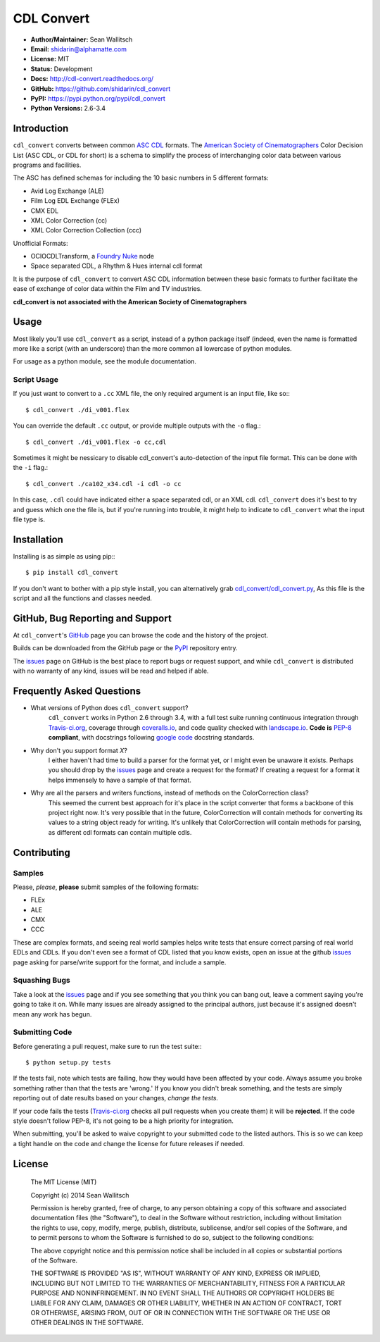 
CDL Convert
===========

|PyPI Version|\ |Build Status|\ |Coverage Status|\ |Code Health|

- **Author/Maintainer:** Sean Wallitsch
- **Email:** shidarin@alphamatte.com
- **License:** MIT
- **Status:** Development
- **Docs:** http://cdl-convert.readthedocs.org/
- **GitHub:** https://github.com/shidarin/cdl_convert
- **PyPI:** https://pypi.python.org/pypi/cdl_convert
- **Python Versions:** 2.6-3.4

Introduction
------------

``cdl_convert`` converts between common `ASC CDL`_ formats. The `American Society of
Cinematographers`_ Color Decision List (ASC CDL, or CDL for short) is a
schema to simplify the process of interchanging color data between
various programs and facilities.

The ASC has defined schemas for including the 10 basic numbers in 5
different formats:

-  Avid Log Exchange (ALE)
-  Film Log EDL Exchange (FLEx)
-  CMX EDL
-  XML Color Correction (cc)
-  XML Color Correction Collection (ccc)

Unofficial Formats:

-  OCIOCDLTransform, a `Foundry Nuke`_ node
-  Space separated CDL, a Rhythm & Hues internal cdl format

It is the purpose of ``cdl_convert`` to convert ASC CDL information between
these basic formats to further facilitate the ease of exchange of color
data within the Film and TV industries.

**cdl_convert is not associated with the American Society of
Cinematographers**

Usage
-----

Most likely you'll use ``cdl_convert`` as a script, instead of a python package
itself (indeed, even the name is formatted more like a script (with an
underscore) than the more common all lowercase of python modules.

For usage as a python module, see the module documentation.

Script Usage
^^^^^^^^^^^^

If you just want to convert to a ``.cc`` XML file, the only required argument
is an input file, like so:::

    $ cdl_convert ./di_v001.flex

You can override the default ``.cc`` output, or provide multiple outputs with
the ``-o`` flag.::

    $ cdl_convert ./di_v001.flex -o cc,cdl

Sometimes it might be nessicary to disable cdl_convert's auto-detection of the
input file format. This can be done with the ``-i`` flag.::

    $ cdl_convert ./ca102_x34.cdl -i cdl -o cc

In this case, ``.cdl`` could have indicated either a space separated cdl, or an XML
cdl. ``cdl_convert`` does it's best to try and guess which one the file is, but
if you're running into trouble, it might help to indicate to ``cdl_convert``
what the input file type is.

Installation
------------

Installing is as simple as using pip:::

    $ pip install cdl_convert

If you don't want to bother with a pip style install, you can alternatively
grab `cdl_convert/cdl_convert.py`_, As this file is the script and all the
functions and classes needed.

GitHub, Bug Reporting and Support
---------------------------------

At ``cdl_convert``'s `GitHub`_ page you can browse the code and the history of
the project.

Builds can be downloaded from the GitHub page or the `PyPI`_ repository entry.

The `issues`_ page on GitHub is the best place to report bugs or request support,
and while ``cdl_convert`` is distributed with no warranty of any kind, issues
will be read and helped if able.

Frequently Asked Questions
--------------------------

- What versions of Python does ``cdl_convert`` support?
    ``cdl_convert`` works in Python 2.6 through 3.4, with a full test suite
    running continuous integration through `Travis-ci.org`_, coverage through
    `coveralls.io`_, and code quality checked with `landscape.io`_. **Code is**
    `PEP-8`_ **compliant**, with docstrings following `google code`_ docstring
    standards.

- Why don't you support format *X*?
    I either haven't had time to build a parser for the format yet, or I might
    even be unaware it exists. Perhaps you should drop by the `issues`_ page
    and create a request for the format? If creating a request for a format it
    helps immensely to have a sample of that format.

- Why are all the parsers and writers functions, instead of methods on the ColorCorrection class?
    This seemed the current best approach for it's place in the script converter
    that forms a backbone of this project right now. It's very possible that in
    the future, ColorCorrection will contain methods for converting its values
    to a string object ready for writing. It's unlikely that ColorCorrection
    will contain methods for parsing, as different cdl formats can contain
    multiple cdls.

Contributing
------------

Samples
^^^^^^^

Please, *please*, **please** submit samples of the following formats:

- FLEx
- ALE
- CMX
- CCC

These are complex formats, and seeing real world samples helps write tests
that ensure correct parsing of real world EDLs and CDLs. If you don't even see
a format of CDL listed that you know exists, open an issue at the github
`issues`_ page asking for parse/write support for the format, and include a
sample.

Squashing Bugs
^^^^^^^^^^^^^^

Take a look at the `issues`_ page and if you see something that you think you
can bang out, leave a comment saying you're going to take it on. While many
issues are already assigned to the principal authors, just because it's assigned
doesn't mean any work has begun.

Submitting Code
^^^^^^^^^^^^^^^

Before generating a pull request, make sure to run the test suite:::

    $ python setup.py tests

If the tests fail, note which tests are failing, how they would have been
affected by your code. Always assume you broke something rather than that the
tests are 'wrong.' If you know you didn't break something, and the tests are
simply reporting out of date results based on your changes, *change the tests.*

If your code fails the tests (`Travis-ci.org`_ checks all pull requests when
you create them) it will be **rejected**. If the code style doesn't follow
PEP-8, it's not going to be a high priority for integration.

When submitting, you'll be asked to waive copyright to your submitted code to
the listed authors. This is so we can keep a tight handle on the code and change
the license for future releases if needed.

License
-------

    The MIT License (MIT)

    Copyright (c) 2014 Sean Wallitsch

    Permission is hereby granted, free of charge, to any person obtaining a copy
    of this software and associated documentation files (the "Software"), to deal
    in the Software without restriction, including without limitation the rights
    to use, copy, modify, merge, publish, distribute, sublicense, and/or sell
    copies of the Software, and to permit persons to whom the Software is
    furnished to do so, subject to the following conditions:

    The above copyright notice and this permission notice shall be included in all
    copies or substantial portions of the Software.

    THE SOFTWARE IS PROVIDED "AS IS", WITHOUT WARRANTY OF ANY KIND, EXPRESS OR
    IMPLIED, INCLUDING BUT NOT LIMITED TO THE WARRANTIES OF MERCHANTABILITY,
    FITNESS FOR A PARTICULAR PURPOSE AND NONINFRINGEMENT. IN NO EVENT SHALL THE
    AUTHORS OR COPYRIGHT HOLDERS BE LIABLE FOR ANY CLAIM, DAMAGES OR OTHER
    LIABILITY, WHETHER IN AN ACTION OF CONTRACT, TORT OR OTHERWISE, ARISING FROM,
    OUT OF OR IN CONNECTION WITH THE SOFTWARE OR THE USE OR OTHER DEALINGS IN THE
    SOFTWARE.

.. _ASC CDL: http://en.wikipedia.org/wiki/ASC_CDL
.. _American Society of Cinematographers: http://www.theasc.com/
.. _Foundry Nuke: http://www.thefoundry.co.uk/nuke/
.. _cdl_convert/cdl_convert.py: http://github.com/shidarin/cdl_convert/blob/master/cdl_convert/cdl_convert.py
.. _GitHub: http://github.com/shidarin/cdl_convert
.. _PyPI: http://pypi.python.org/pypi/cdl_convert
.. _issues: http://github.com/shidarin/cdl_convert/issues
.. _Travis-ci.org: http://travis-ci.org/shidarin/cdl_convert
.. _coveralls.io: http://coveralls.io/r/shidarin/cdl_convert
.. _PEP-8: http://legacy.python.org/dev/peps/pep-0008/
.. _google code: http://google-styleguide.googlecode.com/svn/trunk/pyguide.html#Comments
.. _landscape.io: http://landscape.io/

.. |PyPI Version| image:: https://badge.fury.io/py/cdl_convert.png
   :target: http://badge.fury.io/py/cdl_convert
.. |Build Status| image:: https://travis-ci.org/shidarin/cdl_convert.svg?branch=master
   :target: https://travis-ci.org/shidarin/cdl_convert
.. |Coverage Status| image:: https://coveralls.io/repos/shidarin/cdl_convert/badge.png?branch=master
   :target: https://coveralls.io/r/shidarin/cdl_convert?branch=master
.. |Code Health| image:: https://landscape.io/github/shidarin/cdl_convert/master/landscape.png
   :target: https://landscape.io/github/shidarin/cdl_convert/master